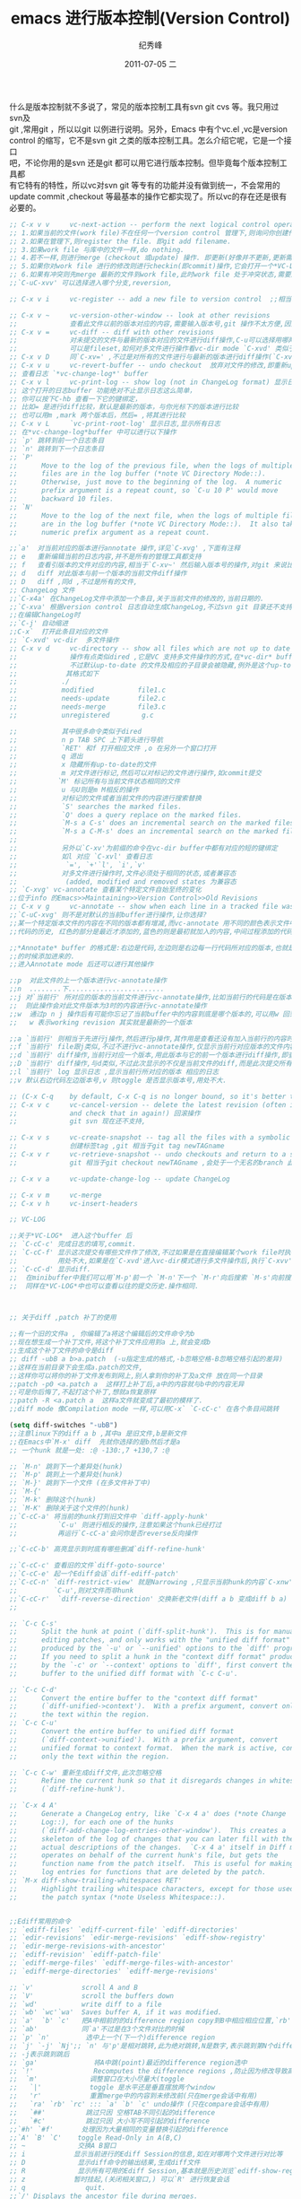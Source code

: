 # -*- coding:utf-8-unix -*-
#+LANGUAGE:  zh
#+TITLE:     emacs 进行版本控制(Version Control)
#+AUTHOR:    纪秀峰
#+EMAIL:     jixiuf@gmail.com
#+DATE:     2011-07-05 二
#+DESCRIPTION:emacs 进行版本控制(Version Control)
#+KEYWORDS: vc emacs svn psvn git scm
#+OPTIONS:   H:2 num:nil toc:t \n:t @:t ::t |:t ^:t -:t f:t *:t <:t
#+OPTIONS:   TeX:t LaTeX:t skip:nil d:nil todo:t pri:nil tags:not-in-toc
#+INFOJS_OPT: view:nil toc:nil ltoc:t mouse:underline buttons:0 path:http://orgmode.org/org-info.js
#+EXPORT_SELECT_TAGS: export
#+EXPORT_EXCLUDE_TAGS: noexport
#+TAGS: :Emacs: :Ediff: :Git:
什么是版本控制就不多说了，常见的版本控制工具有svn git cvs 等。我只用过svn及
git ,常用git ，所以以git 以例进行说明。另外，Emacs 中有个vc.el ,vc是version
control 的缩写，它不是svn git 之类的版本控制工具。怎么介绍它呢，它是一个接口
吧，不论你用的是svn 还是git 都可以用它进行版本控制。但毕竟每个版本控制工具都
有它特有的特性，所以vc对svn git 等专有的功能并没有做到统一，不会常用的
update commit ,checkout 等最基本的操作它都实现了。所以vc的存在还是很有必要的。

#+begin_src emacs-lisp
  ;; C-x v v     vc-next-action -- perform the next logical control operation on file 会根据当前文件状态决定该做什么
  ;; 1.如果当前的文件(work file)不在任何一个version control 管理下,则询问你创建什么样的仓库,如svn git等.
  ;; 2.如果在管理下,则register the file. 即git add filename.
  ;; 3.如果work file 与库中的文件一样,do nothing.
  ;; 4.若不一样,则进行merge (checkout 或update) 操作. 即更新(好像并不更新,更新需要`C-xvu')
  ;; 5.如果你对work file 进行的修改则进行checkin(即commit)操作,它会打开一个*VC-LOG*buffer让你输入日志,关于*VC-LOG* 见下面的注释
  ;; 6.如果有冲突则先merge 最新的文件到work file,此时work file 处于冲突状态,需要解决冲突,继续`C-xvv'后说明冲突已解决此后再`c-xvv'则提交
  ;;`C-uC-xvv' 可以选择进入哪个分支,reversion,

  ;; C-x v i     vc-register -- add a new file to version control  ;;相当于git add .将文件加入到版本管理当中

  ;; C-x v ~     vc-version-other-window -- look at other revisions
  ;;             查看此文件以前的版本对应的内容,需要输入版本号,git 操作不太方便,因为版本号不是递增的数字,而是SHA1值
  ;; C-x v =     vc-diff -- diff with other revisions
  ;;             对未提交的文件与最新的版本对应的文件进行diff操作,C-u可以选择用哪两个版本,不仅可以单文件diff,
  ;;             可以是fileset,如何对多文件进行操作看vc-dir mode `C-xvd' 类似于dired, ibuffer.
  ;; C-x v D     同`C-xv=' ,不过是对所有的文件进行与最新的版本进行diff操作(`C-xv='需要选择操作哪些文件),即显示最近进行了哪些未提交的修改
  ;; C-x v u     vc-revert-buffer -- undo checkout  放弃对文件的修改,即重新update 一下.
  ;; 查看日志 `*vc-change-log*' buffer
  ;; C-x v l     vc-print-log -- show log (not in ChangeLog format) 显示日志,只显示当前文件有关的日志
  ;; 这个打开的日志buffer 功能绝对不止显示日志这么简单，
  ;; 你可以按下C-hb 查看一下它的键绑定，
  ;; 比如= 是进行diff比较，默认是最新的版本，与你光标下的版本进行比较
  ;; 也可以用m ,mark 两个版本后，然后= ,将其进行比较
  ;; C-x v L     `vc-print-root-log' 显示日志,显示所有日志
  ;; 在*vc-change-log*buffer 中可以进行以下操作
  ;; `p' 跳转到前一个日志条目
  ;; `n' 跳转到下一个日志条目
  ;; `P'
  ;;      Move to the log of the previous file, when the logs of multiple
  ;;      files are in the log buffer (*note VC Directory Mode::).
  ;;      Otherwise, just move to the beginning of the log.  A numeric
  ;;      prefix argument is a repeat count, so `C-u 10 P' would move
  ;;      backward 10 files.
  ;; `N'
  ;;      Move to the log of the next file, when the logs of multiple files
  ;;      are in the log buffer (*note VC Directory Mode::).  It also takes a
  ;;      numeric prefix argument as a repeat count.

  ;;`a'  对当前对应的版本进行annotate 操作,详见`C-xvg' ,下面有注释
  ;; e   重新编辑当前的日志内容,并不是所有的管理工具都支持
  ;; f   查看引版本的文件对应的内容,相当于`C-xv~' 然后输入版本号的操作,对git 来说比`C-xv~'方便
  ;; d   diff 对此版本与前一个版本的当前文件diff操作
  ;; D   diff ,同d ,不过是所有的文件,
  ;; ChangeLog 文件
  ;;`C-x4a' 在ChangeLog文件中添加一个条目,关于当前文件的修改的,当前日期的.
  ;;`C-xva' 根据version control 日志自动生成ChangeLog,不过svn git 目录还不支持.
  ;;在编辑ChangeLog时
  ;;`C-j' 自动缩进
  ;;C-x`  打开此条目对应的文件
  ;; `C-xvd' vc-dir  多文件操作
  ;; C-x v d     vc-directory -- show all files which are not up to date
  ;;             操作有点类似dired ,它是VC 支持多文件操作的方式,在*vc-dir* buffer 中会显示处于version control管理下的文件
  ;;             不过默认up-to-date 的文件及相应的子目录会被隐藏,例外是这个up-to-date 的文件是刚刚被你提交导致的,则不隐藏.
  ;;            其格式如下
  ;;           ./
  ;;           modified           file1.c
  ;;           needs-update       file2.c
  ;;           needs-merge        file3.c
  ;;           unregistered        g.c

  ;;           其中很多命令类似于dired
  ;;           n p TAB SPC 上下箭头进行导航
  ;;           `RET' 和f 打开相应文件 ,o 在另外一个窗口打开
  ;;           q 退出
  ;;           x 隐藏所有up-to-date的文件
  ;;           m 对文件进行标记,然后可以对标记的文件进行操作,如commit提交
  ;;          `M' 标记所有与当前文件状态相同的文件
  ;;           u 与U则是m M相反的操作
  ;;           对标记的文件或者当前文件的内容进行搜索替换
  ;;           `S' searches the marked files.
  ;;           `Q' does a query replace on the marked files.
  ;;           `M-s a C-s' does an incremental search on the marked files.
  ;;           `M-s a C-M-s' does an incremental search on the marked files.
  ;;
  ;;           另外以`C-xv'为前缀的命令在vc-dir buffer中都有对应的短的键绑定
  ;;           如l 对应 `C-xvl' 查看日志
  ;;            `=', `+'`l', `i',`v'
  ;;           对多文件进行操作时,文件必须处于相同的状态,或者兼容态
  ;;            (added, modified and removed states 为兼容态
  ;; `C-xvg' vc-annotate 查看某个特定文件自始至终的变化
  ;;位于info 的Emacs>>Maintaining>>Version Control>>Old Revisions
  ;; C-x v g     vc-annotate -- show when each line in a tracked file was added and by whom
  ;;`C-uC-xvg' 则不是对默认的当前buffer进行操作,让你选择?
  ;;某一个特定版本文件的内容在不同的版本都有增减,而vc-annotate 用不同的颜色表示文件中不同
  ;;代码的历史, 红色的部分是最近才添加的,蓝色的则是最初就加入的内容,中间过程添加的代码也会用不同的颜色进行标记

  ;;*Annotate* buffer 的格式是:右边是代码,左边则是右边每一行代码所对应的版本,也就是代表了这一行代码是在哪个版本
  ;;的时候添加进来的.
  ;;进入Annotate mode 后还可以进行其他操作

  ;;p  对此文件的上一个版本进行vc-annotate操作
  ;;n  ........下........................
  ;;j 对`当前行' 所对应的版本的当前文件进行vc-annotate操作,比如当前行的代码是在版本号为3的时候添加进来的,
  ;;  则此操作会对此文件版本为3时的内容进行vc-annotate操作
  ;;w  通过p n j 操作后有可能你忘记了当前buffer中的内容到底是哪个版本的,可以用w 回到最初运行`C-xvg' 时的版本
  ;;   w 表示working revision 其实就是最新的一个版本

  ;;a `当前行' 则相当于先进行j操作,然后进行p操作,其作用是查看还没有加入当前行的内容时的前一个版本对应的文件是什么样子的
  ;;f `当前行' file跟j类似,不过不进行vc-annotate操作,仅显示当前行对应版本的文件内容
  ;;d `当前行' diff操作,当前行对应一个版本,用此版本与它的前一个版本进行diff操作,即查看到底这一次的版本变化有哪些变化
  ;;D `当前行' diff操作,与d类似,不过此次显示的不仅是当前文件的diff,而是此次提交所有文件的变化.
  ;;l `当前行' log 显示日志 ,显示当前行所对应的版本 相应的日志
  ;;v 默认右边代码左边版本号,v 则toggle 是否显示版本号,用处不大.

  ;; (C-x C-q    by default, C-x C-q is no longer bound, so it's better to use the above binding)
  ;; C-x v c     vc-cancel-version -- delete the latest revision (often it makes more sense to look at an old revision
  ;;             and check that in again!) 回滚操作
  ;;             git svn 现在还不支持,

  ;; C-x v s     vc-create-snapshot -- tag all the files with a symbolic name ,
  ;;             创建标签tag ,git 相当于git tag newTAGname
  ;; C-x v r     vc-retrieve-snapshot -- undo checkouts and return to a snapshot with a symbolic name
  ;;             git 相当于git checkout newTAGname ,会处于一个无名的branch 此时work dir中的文件都是tagName时的版本

  ;; C-x v a     vc-update-change-log -- update ChangeLog

  ;; C-x v m     vc-merge
  ;; C-x v h     vc-insert-headers

  ;; VC-LOG

  ;;关于*VC-LOG*  进入这个buffer 后
  ;; `C-cC-c' 完成日志的填写,commit.
  ;; `C-cC-f' 显示这次提交有哪些文件作了修改,不过如果是在直接编辑某个work file时执行`C-xvv' 则显示的仅是当前work file
  ;;          用处不大,如果是在`C-xvd'进入vc-dir模式进行多文件操作后,执行`C-xvv'进入vc-log则`C-cC-f'显示的才是操作的多文件
  ;; `C-cC-d' 显示diff.
  ;;  在minibuffer中我们可以用`M-p'前一个 `M-n'下一个 `M-r'向后搜索 `M-s'向前搜索 等查看以往的历史,
  ;;  同样在*VC-LOG*中也可以查看以往的提交历史.操作相同.



  ;; 关于diff ,patch 补丁的使用

  ;;有一个旧的文件a , 你编辑了a将这个编辑后的文件命令为b
  ;;现在想生成一个补丁文件,将这个补丁文件应用到a 上,就会变成b
  ;;生成这个补丁文件的命令是diff
  ;; diff -ubB a b>a.patch  (-u指定生成的格式,-b忽略空格-B忽略空格引起的差异)
  ;;这样在当前目录下会生成a.patch的文件,
  ;;这样你可以将你的补丁文件发布到网上,别人拿到你的补丁及a文件 放在同一个目录
  ;;patch -p0 <a.patch a  这样打上补丁后,a中的内容就与b中的内容无异
  ;;可是你后悔了,不起打这个补丁,想就a恢复原样
  ;;patch -R <a.patch a  这样a文件就变成了最初的模样了.
  ;;diff mode 像Compilation mode 一样,可以用C-x` `C-cC-c' 在各个条目间跳转

  (setq diff-switches "-ubB")
  ;;注意linux下的diff a b ,其中a 是旧文件,b是新文件
  ;;在Emacs中`M-x' diff  先就你选择的是b然后才是a
  ;; 一个hunk 就是一处: :@ -130:,7 +130,7 :@

  ;; `M-n' 跳到下一个差异处(hunk)
  ;; `M-p' 跳到上一个差异处(hunk)
  ;; `M-}' 跳到下一个文件 (在多文件补丁中)
  ;; `M-{'
  ;; `M-k' 删除这个(hunk)
  ;; `M-K' 删除关于这个文件的(hunk)
  ;;`C-cC-a' 将当前的hunk打到旧文件中 `diff-apply-hunk'
  ;;          `C-u' 则进行相反的操作,注意如果这个hunk已经打过
  ;;          再运行`C-cC-a'会问你是否reverse反向操作

  ;;`C-cC-b' 高亮显示到时底有哪些删减`diff-refine-hunk'

  ;;`C-cC-c' 查看旧的文件`diff-goto-source'
  ;;`C-cC-e' 起一个Ediff会话`diff-ediff-patch'
  ;;`C-cC-n' `diff-restrict-view' 就是Narrowing ,只显示当前hunk的内容`C-xnw' 相反操作widen之
  ;;         `C-u',则对文件而非hunk
  ;;`C-cC-r'  `diff-reverse-direction' 交换新老文件(diff a b 变成diff b a)
  ;;

  ;; `C-c C-s'
  ;;      Split the hunk at point (`diff-split-hunk').  This is for manually
  ;;      editing patches, and only works with the "unified diff format"
  ;;      produced by the `-u' or `--unified' options to the `diff' program.
  ;;      If you need to split a hunk in the "context diff format" produced
  ;;      by the `-c' or `--context' options to `diff', first convert the
  ;;      buffer to the unified diff format with `C-c C-u'.

  ;; `C-c C-d'
  ;;      Convert the entire buffer to the "context diff format"
  ;;      (`diff-unified->context').  With a prefix argument, convert only
  ;;      the text within the region.
  ;; `C-c C-u'
  ;;      Convert the entire buffer to unified diff format
  ;;      (`diff-context->unified').  With a prefix argument, convert
  ;;      unified format to context format.  When the mark is active, convert
  ;;      only the text within the region.

  ;; `C-c C-w' 重新生成diff文件,此次忽略空格
  ;;      Refine the current hunk so that it disregards changes in whitespace
  ;;      (`diff-refine-hunk').

  ;; `C-x 4 A'
  ;;      Generate a ChangeLog entry, like `C-x 4 a' does (*note Change
  ;;      Log::), for each one of the hunks
  ;;      (`diff-add-change-log-entries-other-window').  This creates a
  ;;      skeleton of the log of changes that you can later fill with the
  ;;      actual descriptions of the changes.  `C-x 4 a' itself in Diff mode
  ;;      operates on behalf of the current hunk's file, but gets the
  ;;      function name from the patch itself.  This is useful for making
  ;;      log entries for functions that are deleted by the patch.
  ;; `M-x diff-show-trailing-whitespaces RET'
  ;;      Highlight trailing whitespace characters, except for those used by
  ;;      the patch syntax (*note Useless Whitespace::).


  ;;Ediff常用的命令
  ;; `ediff-files' `ediff-current-file' `ediff-directories'
  ;; `edir-revisions' `edir-merge-revisions' `ediff-show-registry'
  ;; `edir-merge-revisions-with-ancestor'
  ;; `ediff-revision' `ediff-patch-file'
  ;; `ediff-merge-files' `ediff-merge-files-with-ancestor'
  ;; `ediff-merge-directories' `ediff-merge-revisions'

  ;; `v'            scroll A and B
  ;; `V'            scroll the buffers down
  ;; `wd'           write diff to a file
  ;; `wb' `wc'`wa'  Saves buffer A, if it was modified.
  ;; `a'  `b' `c'   把A中相前的的difference region copy到B中相应相应位置,`rb' 可以恢复B到原状
  ;; `ab'           同`a'不过是在3个文件对比的时候
  ;; `p' `n'         选中上一个(下一个)difference region
  ;; `j' `-j' `Nj';; `n' 与'p'是相对跳转,此为绝对跳转,N是数字,表示跳到第N个difference region,
  ;; -j表示跳到跳后
  ;; `ga'              将A中跳(point)最近的difference region选中
  ;; `!'               Recomputes the difference regions ,防止因为修改导致高亮出错
  ;;  `m'             调整窗口在大小尽量大(toggle
  ;;   `|'            toggle 是水平还是垂直摆放两个window
  ;;   'r'            重置merge中的内容到未修改前(只在merge会话中有用)
  ;;   `ra' `rb' `rc' ::: `a' `b' `c' undo操作 (只在compare会话中有用)
  ;;   `##'          跳过只因 空格TAB不同引起的difference
  ;;   `#c'          跳过只因 大小写不同引起的difference
  ;;`#h' `#f'       处理因为大量相同的变量替换引起的difference
  ;;`A' `B' `C'    toggle Read-Only in A(B,C)
  ;; ~             交换A B窗口
  ;; i            显示当前进行的Ediff Session的信息,如在对哪两个文件进行对比等
  ;; D             显示diff命令的输出结果,生成diff文件
  ;; R             显示所有可用的Ediff Session,基本就是历史浏览`ediff-show-registry'
  ;; z            暂时挂起,(关闭相关窗口,) 可以`R' 进行恢复会话
  ;; q               quit.
  ;;`/' Displays the ancestor file during merges.
  ;; s            收缩merge窗口(toggle) ,`4s' 则增大4行
  ;; +            合并A B 的当前 difference region
  ;; =           启用一个新的子会话对当前difference region进行对比

  ;;git mergetool 使用ediff ,前提可以正常使用emacsclient ,并且Emacs已经启动。
  ;; ~/.gitconfig
  ;; [mergetool "ediff"]
  ;; cmd = emacsclient --eval \"(git-mergetool-emacsclient-ediff \\\"$LOCAL\\\" \\\"$REMOTE\\\" \\\"$BASE\\\" \\\"$MERGED\\\")\"
  ;; trustExitCode = false
  ;; [mergetool]
  ;; prompt = false
  ;; [merge]
  ;; tool = ediff
  ;;
  ;; Setup for ediff.
  ;;
  ;;(require 'ediff)

  (defvar ediff-after-quit-hooks nil
    "* Hooks to run after ediff or emerge is quit.")

  (defadvice ediff-quit (after edit-after-quit-hooks activate)
    (run-hooks 'ediff-after-quit-hooks))

  (setq git-mergetool-emacsclient-ediff-active nil)

  (defun local-ediff-frame-maximize ()
    (when (boundp 'display-usable-bounds)
      (let* ((bounds (display-usable-bounds))
             (x (nth 0 bounds))
             (y (nth 1 bounds))
             (width (/ (nth 2 bounds) (frame-char-width)))
             (height (/ (nth 3 bounds) (frame-char-height))))
        (set-frame-width (selected-frame) width)
        (set-frame-height (selected-frame) height)
        (set-frame-position (selected-frame) x y))  )
    )
  (setq ediff-window-setup-function 'ediff-setup-windows-plain)
  (setq ediff-split-window-function 'split-window-horizontally)

  (defun local-ediff-before-setup-hook ()
    (setq local-ediff-saved-frame-configuration (current-frame-configuration))
    (setq local-ediff-saved-window-configuration (current-window-configuration))
    (local-ediff-frame-maximize)
    (if git-mergetool-emacsclient-ediff-active
        (raise-frame)))

  (defun local-ediff-quit-hook ()
    (set-frame-configuration local-ediff-saved-frame-configuration)
    (set-window-configuration local-ediff-saved-window-configuration))

  (defun local-ediff-suspend-hook ()
    (set-frame-configuration local-ediff-saved-frame-configuration)
    (set-window-configuration local-ediff-saved-window-configuration))

  (add-hook 'ediff-before-setup-hook 'local-ediff-before-setup-hook)
  (add-hook 'ediff-quit-hook 'local-ediff-quit-hook 'append)
  (add-hook 'ediff-suspend-hook 'local-ediff-suspend-hook 'append)

  ;; Useful for ediff merge from emacsclient.
  (defun git-mergetool-emacsclient-ediff (local remote base merged)
    (setq git-mergetool-emacsclient-ediff-active t)
    (if (file-readable-p base)
        (ediff-merge-files-with-ancestor local remote base nil merged)
      (ediff-merge-files local remote nil merged))
    (recursive-edit))

  (defun git-mergetool-emacsclient-ediff-after-quit-hook ()
    (exit-recursive-edit))

  (add-hook 'ediff-after-quit-hooks 'git-mergetool-emacsclient-ediff-after-quit-hook 'append)

 #+end_src
